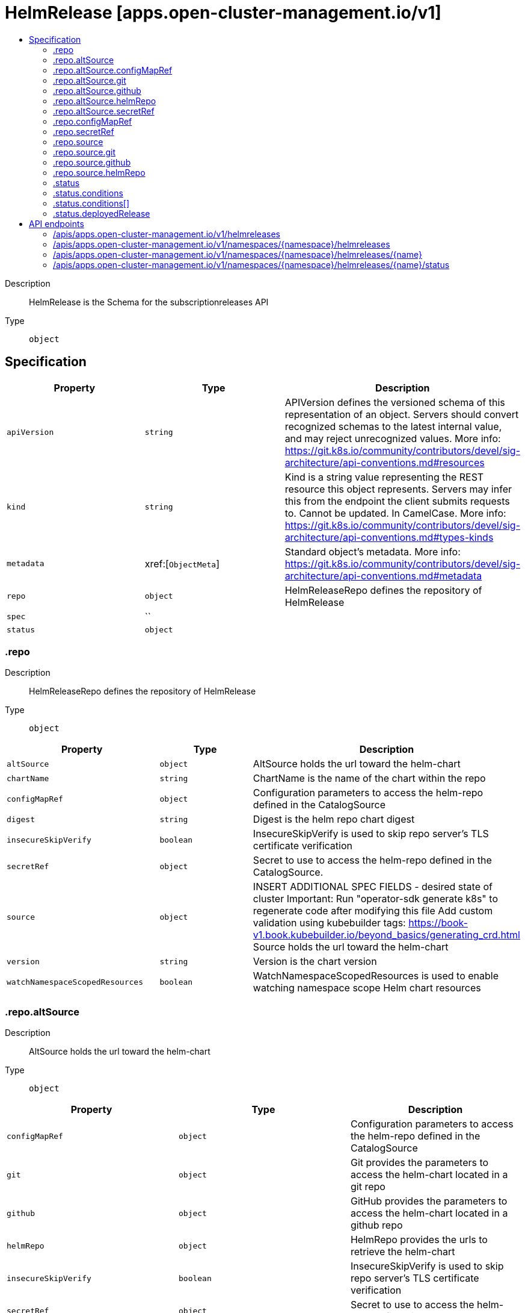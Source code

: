 // Automatically generated by 'openshift-apidocs-gen'. Do not edit.
:_content-type: ASSEMBLY
[id="helmrelease-apps-open-cluster-management-io-v1"]
= HelmRelease [apps.open-cluster-management.io/v1]
:toc: macro
:toc-title:

toc::[]


Description::
+
--
HelmRelease is the Schema for the subscriptionreleases API
--

Type::
  `object`



== Specification

[cols="1,1,1",options="header"]
|===
| Property | Type | Description

| `apiVersion`
| `string`
| APIVersion defines the versioned schema of this representation of an object. Servers should convert recognized schemas to the latest internal value, and may reject unrecognized values. More info: https://git.k8s.io/community/contributors/devel/sig-architecture/api-conventions.md#resources

| `kind`
| `string`
| Kind is a string value representing the REST resource this object represents. Servers may infer this from the endpoint the client submits requests to. Cannot be updated. In CamelCase. More info: https://git.k8s.io/community/contributors/devel/sig-architecture/api-conventions.md#types-kinds

| `metadata`
| xref:[`ObjectMeta`]
| Standard object's metadata. More info: https://git.k8s.io/community/contributors/devel/sig-architecture/api-conventions.md#metadata

| `repo`
| `object`
| HelmReleaseRepo defines the repository of HelmRelease

| `spec`
| ``
| 

| `status`
| `object`
| 

|===
=== .repo
Description::
+
--
HelmReleaseRepo defines the repository of HelmRelease
--

Type::
  `object`




[cols="1,1,1",options="header"]
|===
| Property | Type | Description

| `altSource`
| `object`
| AltSource holds the url toward the helm-chart

| `chartName`
| `string`
| ChartName is the name of the chart within the repo

| `configMapRef`
| `object`
| Configuration parameters to access the helm-repo defined in the CatalogSource

| `digest`
| `string`
| Digest is the helm repo chart digest

| `insecureSkipVerify`
| `boolean`
| InsecureSkipVerify is used to skip repo server's TLS certificate verification

| `secretRef`
| `object`
| Secret to use to access the helm-repo defined in the CatalogSource.

| `source`
| `object`
| INSERT ADDITIONAL SPEC FIELDS - desired state of cluster Important: Run "operator-sdk generate k8s" to regenerate code after modifying this file Add custom validation using kubebuilder tags: https://book-v1.book.kubebuilder.io/beyond_basics/generating_crd.html Source holds the url toward the helm-chart

| `version`
| `string`
| Version is the chart version

| `watchNamespaceScopedResources`
| `boolean`
| WatchNamespaceScopedResources is used to enable watching namespace scope Helm chart resources

|===
=== .repo.altSource
Description::
+
--
AltSource holds the url toward the helm-chart
--

Type::
  `object`




[cols="1,1,1",options="header"]
|===
| Property | Type | Description

| `configMapRef`
| `object`
| Configuration parameters to access the helm-repo defined in the CatalogSource

| `git`
| `object`
| Git provides the parameters to access the helm-chart located in a git repo

| `github`
| `object`
| GitHub provides the parameters to access the helm-chart located in a github repo

| `helmRepo`
| `object`
| HelmRepo provides the urls to retrieve the helm-chart

| `insecureSkipVerify`
| `boolean`
| InsecureSkipVerify is used to skip repo server's TLS certificate verification

| `secretRef`
| `object`
| Secret to use to access the helm-repo defined in the CatalogSource.

| `type`
| `string`
| SourceTypeEnum types of sources

|===
=== .repo.altSource.configMapRef
Description::
+
--
Configuration parameters to access the helm-repo defined in the CatalogSource
--

Type::
  `object`




[cols="1,1,1",options="header"]
|===
| Property | Type | Description

| `apiVersion`
| `string`
| API version of the referent.

| `fieldPath`
| `string`
| If referring to a piece of an object instead of an entire object, this string should contain a valid JSON/Go field access statement, such as desiredState.manifest.containers[2]. For example, if the object reference is to a container within a pod, this would take on a value like: "spec.containers{name}" (where "name" refers to the name of the container that triggered the event) or if no container name is specified "spec.containers[2]" (container with index 2 in this pod). This syntax is chosen only to have some well-defined way of referencing a part of an object. TODO: this design is not final and this field is subject to change in the future.

| `kind`
| `string`
| Kind of the referent. More info: https://git.k8s.io/community/contributors/devel/sig-architecture/api-conventions.md#types-kinds

| `name`
| `string`
| Name of the referent. More info: https://kubernetes.io/docs/concepts/overview/working-with-objects/names/#names

| `namespace`
| `string`
| Namespace of the referent. More info: https://kubernetes.io/docs/concepts/overview/working-with-objects/namespaces/

| `resourceVersion`
| `string`
| Specific resourceVersion to which this reference is made, if any. More info: https://git.k8s.io/community/contributors/devel/sig-architecture/api-conventions.md#concurrency-control-and-consistency

| `uid`
| `string`
| UID of the referent. More info: https://kubernetes.io/docs/concepts/overview/working-with-objects/names/#uids

|===
=== .repo.altSource.git
Description::
+
--
Git provides the parameters to access the helm-chart located in a git repo
--

Type::
  `object`




[cols="1,1,1",options="header"]
|===
| Property | Type | Description

| `branch`
| `string`
| 

| `chartPath`
| `string`
| 

| `urls`
| `array (string)`
| 

|===
=== .repo.altSource.github
Description::
+
--
GitHub provides the parameters to access the helm-chart located in a github repo
--

Type::
  `object`




[cols="1,1,1",options="header"]
|===
| Property | Type | Description

| `branch`
| `string`
| 

| `chartPath`
| `string`
| 

| `urls`
| `array (string)`
| 

|===
=== .repo.altSource.helmRepo
Description::
+
--
HelmRepo provides the urls to retrieve the helm-chart
--

Type::
  `object`




[cols="1,1,1",options="header"]
|===
| Property | Type | Description

| `urls`
| `array (string)`
| 

|===
=== .repo.altSource.secretRef
Description::
+
--
Secret to use to access the helm-repo defined in the CatalogSource.
--

Type::
  `object`




[cols="1,1,1",options="header"]
|===
| Property | Type | Description

| `apiVersion`
| `string`
| API version of the referent.

| `fieldPath`
| `string`
| If referring to a piece of an object instead of an entire object, this string should contain a valid JSON/Go field access statement, such as desiredState.manifest.containers[2]. For example, if the object reference is to a container within a pod, this would take on a value like: "spec.containers{name}" (where "name" refers to the name of the container that triggered the event) or if no container name is specified "spec.containers[2]" (container with index 2 in this pod). This syntax is chosen only to have some well-defined way of referencing a part of an object. TODO: this design is not final and this field is subject to change in the future.

| `kind`
| `string`
| Kind of the referent. More info: https://git.k8s.io/community/contributors/devel/sig-architecture/api-conventions.md#types-kinds

| `name`
| `string`
| Name of the referent. More info: https://kubernetes.io/docs/concepts/overview/working-with-objects/names/#names

| `namespace`
| `string`
| Namespace of the referent. More info: https://kubernetes.io/docs/concepts/overview/working-with-objects/namespaces/

| `resourceVersion`
| `string`
| Specific resourceVersion to which this reference is made, if any. More info: https://git.k8s.io/community/contributors/devel/sig-architecture/api-conventions.md#concurrency-control-and-consistency

| `uid`
| `string`
| UID of the referent. More info: https://kubernetes.io/docs/concepts/overview/working-with-objects/names/#uids

|===
=== .repo.configMapRef
Description::
+
--
Configuration parameters to access the helm-repo defined in the CatalogSource
--

Type::
  `object`




[cols="1,1,1",options="header"]
|===
| Property | Type | Description

| `apiVersion`
| `string`
| API version of the referent.

| `fieldPath`
| `string`
| If referring to a piece of an object instead of an entire object, this string should contain a valid JSON/Go field access statement, such as desiredState.manifest.containers[2]. For example, if the object reference is to a container within a pod, this would take on a value like: "spec.containers{name}" (where "name" refers to the name of the container that triggered the event) or if no container name is specified "spec.containers[2]" (container with index 2 in this pod). This syntax is chosen only to have some well-defined way of referencing a part of an object. TODO: this design is not final and this field is subject to change in the future.

| `kind`
| `string`
| Kind of the referent. More info: https://git.k8s.io/community/contributors/devel/sig-architecture/api-conventions.md#types-kinds

| `name`
| `string`
| Name of the referent. More info: https://kubernetes.io/docs/concepts/overview/working-with-objects/names/#names

| `namespace`
| `string`
| Namespace of the referent. More info: https://kubernetes.io/docs/concepts/overview/working-with-objects/namespaces/

| `resourceVersion`
| `string`
| Specific resourceVersion to which this reference is made, if any. More info: https://git.k8s.io/community/contributors/devel/sig-architecture/api-conventions.md#concurrency-control-and-consistency

| `uid`
| `string`
| UID of the referent. More info: https://kubernetes.io/docs/concepts/overview/working-with-objects/names/#uids

|===
=== .repo.secretRef
Description::
+
--
Secret to use to access the helm-repo defined in the CatalogSource.
--

Type::
  `object`




[cols="1,1,1",options="header"]
|===
| Property | Type | Description

| `apiVersion`
| `string`
| API version of the referent.

| `fieldPath`
| `string`
| If referring to a piece of an object instead of an entire object, this string should contain a valid JSON/Go field access statement, such as desiredState.manifest.containers[2]. For example, if the object reference is to a container within a pod, this would take on a value like: "spec.containers{name}" (where "name" refers to the name of the container that triggered the event) or if no container name is specified "spec.containers[2]" (container with index 2 in this pod). This syntax is chosen only to have some well-defined way of referencing a part of an object. TODO: this design is not final and this field is subject to change in the future.

| `kind`
| `string`
| Kind of the referent. More info: https://git.k8s.io/community/contributors/devel/sig-architecture/api-conventions.md#types-kinds

| `name`
| `string`
| Name of the referent. More info: https://kubernetes.io/docs/concepts/overview/working-with-objects/names/#names

| `namespace`
| `string`
| Namespace of the referent. More info: https://kubernetes.io/docs/concepts/overview/working-with-objects/namespaces/

| `resourceVersion`
| `string`
| Specific resourceVersion to which this reference is made, if any. More info: https://git.k8s.io/community/contributors/devel/sig-architecture/api-conventions.md#concurrency-control-and-consistency

| `uid`
| `string`
| UID of the referent. More info: https://kubernetes.io/docs/concepts/overview/working-with-objects/names/#uids

|===
=== .repo.source
Description::
+
--
INSERT ADDITIONAL SPEC FIELDS - desired state of cluster Important: Run "operator-sdk generate k8s" to regenerate code after modifying this file Add custom validation using kubebuilder tags: https://book-v1.book.kubebuilder.io/beyond_basics/generating_crd.html Source holds the url toward the helm-chart
--

Type::
  `object`




[cols="1,1,1",options="header"]
|===
| Property | Type | Description

| `git`
| `object`
| Git provides the parameters to access the helm-chart located in a git repo

| `github`
| `object`
| GitHub provides the parameters to access the helm-chart located in a github repo

| `helmRepo`
| `object`
| HelmRepo provides the urls to retrieve the helm-chart

| `type`
| `string`
| SourceTypeEnum types of sources

|===
=== .repo.source.git
Description::
+
--
Git provides the parameters to access the helm-chart located in a git repo
--

Type::
  `object`




[cols="1,1,1",options="header"]
|===
| Property | Type | Description

| `branch`
| `string`
| 

| `chartPath`
| `string`
| 

| `urls`
| `array (string)`
| 

|===
=== .repo.source.github
Description::
+
--
GitHub provides the parameters to access the helm-chart located in a github repo
--

Type::
  `object`




[cols="1,1,1",options="header"]
|===
| Property | Type | Description

| `branch`
| `string`
| 

| `chartPath`
| `string`
| 

| `urls`
| `array (string)`
| 

|===
=== .repo.source.helmRepo
Description::
+
--
HelmRepo provides the urls to retrieve the helm-chart
--

Type::
  `object`




[cols="1,1,1",options="header"]
|===
| Property | Type | Description

| `urls`
| `array (string)`
| 

|===
=== .status
Description::
+
--

--

Type::
  `object`

Required::
  - `conditions`



[cols="1,1,1",options="header"]
|===
| Property | Type | Description

| `conditions`
| `array`
| 

| `conditions[]`
| `object`
| 

| `deployedRelease`
| `object`
| 

|===
=== .status.conditions
Description::
+
--

--

Type::
  `array`




=== .status.conditions[]
Description::
+
--

--

Type::
  `object`

Required::
  - `status`
  - `type`



[cols="1,1,1",options="header"]
|===
| Property | Type | Description

| `lastTransitionTime`
| `string`
| 

| `message`
| `string`
| 

| `reason`
| `string`
| 

| `status`
| `string`
| 

| `type`
| `string`
| 

|===
=== .status.deployedRelease
Description::
+
--

--

Type::
  `object`




[cols="1,1,1",options="header"]
|===
| Property | Type | Description

| `manifest`
| `string`
| 

| `name`
| `string`
| 

|===

== API endpoints

The following API endpoints are available:

* `/apis/apps.open-cluster-management.io/v1/helmreleases`
- `GET`: list objects of kind HelmRelease
* `/apis/apps.open-cluster-management.io/v1/namespaces/{namespace}/helmreleases`
- `DELETE`: delete collection of HelmRelease
- `GET`: list objects of kind HelmRelease
- `POST`: create a HelmRelease
* `/apis/apps.open-cluster-management.io/v1/namespaces/{namespace}/helmreleases/{name}`
- `DELETE`: delete a HelmRelease
- `GET`: read the specified HelmRelease
- `PATCH`: partially update the specified HelmRelease
- `PUT`: replace the specified HelmRelease
* `/apis/apps.open-cluster-management.io/v1/namespaces/{namespace}/helmreleases/{name}/status`
- `GET`: read status of the specified HelmRelease
- `PATCH`: partially update status of the specified HelmRelease
- `PUT`: replace status of the specified HelmRelease


=== /apis/apps.open-cluster-management.io/v1/helmreleases



HTTP method::
  `GET`

Description::
  list objects of kind HelmRelease


.HTTP responses
[cols="1,1",options="header"]
|===
| HTTP code | Reponse body
| 200 - OK
| xref:../objects/index.adoc#io.open-cluster-management.apps.v1.HelmReleaseList[`HelmReleaseList`] schema
| 401 - Unauthorized
| Empty
|===


=== /apis/apps.open-cluster-management.io/v1/namespaces/{namespace}/helmreleases



HTTP method::
  `DELETE`

Description::
  delete collection of HelmRelease




.HTTP responses
[cols="1,1",options="header"]
|===
| HTTP code | Reponse body
| 200 - OK
| `Status` schema
| 401 - Unauthorized
| Empty
|===

HTTP method::
  `GET`

Description::
  list objects of kind HelmRelease




.HTTP responses
[cols="1,1",options="header"]
|===
| HTTP code | Reponse body
| 200 - OK
| xref:../objects/index.adoc#io.open-cluster-management.apps.v1.HelmReleaseList[`HelmReleaseList`] schema
| 401 - Unauthorized
| Empty
|===

HTTP method::
  `POST`

Description::
  create a HelmRelease


.Query parameters
[cols="1,1,2",options="header"]
|===
| Parameter | Type | Description
| `dryRun`
| `string`
| When present, indicates that modifications should not be persisted. An invalid or unrecognized dryRun directive will result in an error response and no further processing of the request. Valid values are: - All: all dry run stages will be processed
| `fieldValidation`
| `string`
| fieldValidation instructs the server on how to handle objects in the request (POST/PUT/PATCH) containing unknown or duplicate fields. Valid values are: - Ignore: This will ignore any unknown fields that are silently dropped from the object, and will ignore all but the last duplicate field that the decoder encounters. This is the default behavior prior to v1.23. - Warn: This will send a warning via the standard warning response header for each unknown field that is dropped from the object, and for each duplicate field that is encountered. The request will still succeed if there are no other errors, and will only persist the last of any duplicate fields. This is the default in v1.23+ - Strict: This will fail the request with a BadRequest error if any unknown fields would be dropped from the object, or if any duplicate fields are present. The error returned from the server will contain all unknown and duplicate fields encountered.
|===

.Body parameters
[cols="1,1,2",options="header"]
|===
| Parameter | Type | Description
| `body`
| xref:../apps_open-cluster-management_io/helmrelease-apps-open-cluster-management-io-v1.adoc#helmrelease-apps-open-cluster-management-io-v1[`HelmRelease`] schema
| 
|===

.HTTP responses
[cols="1,1",options="header"]
|===
| HTTP code | Reponse body
| 200 - OK
| xref:../apps_open-cluster-management_io/helmrelease-apps-open-cluster-management-io-v1.adoc#helmrelease-apps-open-cluster-management-io-v1[`HelmRelease`] schema
| 201 - Created
| xref:../apps_open-cluster-management_io/helmrelease-apps-open-cluster-management-io-v1.adoc#helmrelease-apps-open-cluster-management-io-v1[`HelmRelease`] schema
| 202 - Accepted
| xref:../apps_open-cluster-management_io/helmrelease-apps-open-cluster-management-io-v1.adoc#helmrelease-apps-open-cluster-management-io-v1[`HelmRelease`] schema
| 401 - Unauthorized
| Empty
|===


=== /apis/apps.open-cluster-management.io/v1/namespaces/{namespace}/helmreleases/{name}

.Global path parameters
[cols="1,1,2",options="header"]
|===
| Parameter | Type | Description
| `name`
| `string`
| name of the HelmRelease
|===


HTTP method::
  `DELETE`

Description::
  delete a HelmRelease


.Query parameters
[cols="1,1,2",options="header"]
|===
| Parameter | Type | Description
| `dryRun`
| `string`
| When present, indicates that modifications should not be persisted. An invalid or unrecognized dryRun directive will result in an error response and no further processing of the request. Valid values are: - All: all dry run stages will be processed
|===


.HTTP responses
[cols="1,1",options="header"]
|===
| HTTP code | Reponse body
| 200 - OK
| `Status` schema
| 202 - Accepted
| `Status` schema
| 401 - Unauthorized
| Empty
|===

HTTP method::
  `GET`

Description::
  read the specified HelmRelease




.HTTP responses
[cols="1,1",options="header"]
|===
| HTTP code | Reponse body
| 200 - OK
| xref:../apps_open-cluster-management_io/helmrelease-apps-open-cluster-management-io-v1.adoc#helmrelease-apps-open-cluster-management-io-v1[`HelmRelease`] schema
| 401 - Unauthorized
| Empty
|===

HTTP method::
  `PATCH`

Description::
  partially update the specified HelmRelease


.Query parameters
[cols="1,1,2",options="header"]
|===
| Parameter | Type | Description
| `dryRun`
| `string`
| When present, indicates that modifications should not be persisted. An invalid or unrecognized dryRun directive will result in an error response and no further processing of the request. Valid values are: - All: all dry run stages will be processed
| `fieldValidation`
| `string`
| fieldValidation instructs the server on how to handle objects in the request (POST/PUT/PATCH) containing unknown or duplicate fields. Valid values are: - Ignore: This will ignore any unknown fields that are silently dropped from the object, and will ignore all but the last duplicate field that the decoder encounters. This is the default behavior prior to v1.23. - Warn: This will send a warning via the standard warning response header for each unknown field that is dropped from the object, and for each duplicate field that is encountered. The request will still succeed if there are no other errors, and will only persist the last of any duplicate fields. This is the default in v1.23+ - Strict: This will fail the request with a BadRequest error if any unknown fields would be dropped from the object, or if any duplicate fields are present. The error returned from the server will contain all unknown and duplicate fields encountered.
|===


.HTTP responses
[cols="1,1",options="header"]
|===
| HTTP code | Reponse body
| 200 - OK
| xref:../apps_open-cluster-management_io/helmrelease-apps-open-cluster-management-io-v1.adoc#helmrelease-apps-open-cluster-management-io-v1[`HelmRelease`] schema
| 401 - Unauthorized
| Empty
|===

HTTP method::
  `PUT`

Description::
  replace the specified HelmRelease


.Query parameters
[cols="1,1,2",options="header"]
|===
| Parameter | Type | Description
| `dryRun`
| `string`
| When present, indicates that modifications should not be persisted. An invalid or unrecognized dryRun directive will result in an error response and no further processing of the request. Valid values are: - All: all dry run stages will be processed
| `fieldValidation`
| `string`
| fieldValidation instructs the server on how to handle objects in the request (POST/PUT/PATCH) containing unknown or duplicate fields. Valid values are: - Ignore: This will ignore any unknown fields that are silently dropped from the object, and will ignore all but the last duplicate field that the decoder encounters. This is the default behavior prior to v1.23. - Warn: This will send a warning via the standard warning response header for each unknown field that is dropped from the object, and for each duplicate field that is encountered. The request will still succeed if there are no other errors, and will only persist the last of any duplicate fields. This is the default in v1.23+ - Strict: This will fail the request with a BadRequest error if any unknown fields would be dropped from the object, or if any duplicate fields are present. The error returned from the server will contain all unknown and duplicate fields encountered.
|===

.Body parameters
[cols="1,1,2",options="header"]
|===
| Parameter | Type | Description
| `body`
| xref:../apps_open-cluster-management_io/helmrelease-apps-open-cluster-management-io-v1.adoc#helmrelease-apps-open-cluster-management-io-v1[`HelmRelease`] schema
| 
|===

.HTTP responses
[cols="1,1",options="header"]
|===
| HTTP code | Reponse body
| 200 - OK
| xref:../apps_open-cluster-management_io/helmrelease-apps-open-cluster-management-io-v1.adoc#helmrelease-apps-open-cluster-management-io-v1[`HelmRelease`] schema
| 201 - Created
| xref:../apps_open-cluster-management_io/helmrelease-apps-open-cluster-management-io-v1.adoc#helmrelease-apps-open-cluster-management-io-v1[`HelmRelease`] schema
| 401 - Unauthorized
| Empty
|===


=== /apis/apps.open-cluster-management.io/v1/namespaces/{namespace}/helmreleases/{name}/status

.Global path parameters
[cols="1,1,2",options="header"]
|===
| Parameter | Type | Description
| `name`
| `string`
| name of the HelmRelease
|===


HTTP method::
  `GET`

Description::
  read status of the specified HelmRelease




.HTTP responses
[cols="1,1",options="header"]
|===
| HTTP code | Reponse body
| 200 - OK
| xref:../apps_open-cluster-management_io/helmrelease-apps-open-cluster-management-io-v1.adoc#helmrelease-apps-open-cluster-management-io-v1[`HelmRelease`] schema
| 401 - Unauthorized
| Empty
|===

HTTP method::
  `PATCH`

Description::
  partially update status of the specified HelmRelease


.Query parameters
[cols="1,1,2",options="header"]
|===
| Parameter | Type | Description
| `dryRun`
| `string`
| When present, indicates that modifications should not be persisted. An invalid or unrecognized dryRun directive will result in an error response and no further processing of the request. Valid values are: - All: all dry run stages will be processed
| `fieldValidation`
| `string`
| fieldValidation instructs the server on how to handle objects in the request (POST/PUT/PATCH) containing unknown or duplicate fields. Valid values are: - Ignore: This will ignore any unknown fields that are silently dropped from the object, and will ignore all but the last duplicate field that the decoder encounters. This is the default behavior prior to v1.23. - Warn: This will send a warning via the standard warning response header for each unknown field that is dropped from the object, and for each duplicate field that is encountered. The request will still succeed if there are no other errors, and will only persist the last of any duplicate fields. This is the default in v1.23+ - Strict: This will fail the request with a BadRequest error if any unknown fields would be dropped from the object, or if any duplicate fields are present. The error returned from the server will contain all unknown and duplicate fields encountered.
|===


.HTTP responses
[cols="1,1",options="header"]
|===
| HTTP code | Reponse body
| 200 - OK
| xref:../apps_open-cluster-management_io/helmrelease-apps-open-cluster-management-io-v1.adoc#helmrelease-apps-open-cluster-management-io-v1[`HelmRelease`] schema
| 401 - Unauthorized
| Empty
|===

HTTP method::
  `PUT`

Description::
  replace status of the specified HelmRelease


.Query parameters
[cols="1,1,2",options="header"]
|===
| Parameter | Type | Description
| `dryRun`
| `string`
| When present, indicates that modifications should not be persisted. An invalid or unrecognized dryRun directive will result in an error response and no further processing of the request. Valid values are: - All: all dry run stages will be processed
| `fieldValidation`
| `string`
| fieldValidation instructs the server on how to handle objects in the request (POST/PUT/PATCH) containing unknown or duplicate fields. Valid values are: - Ignore: This will ignore any unknown fields that are silently dropped from the object, and will ignore all but the last duplicate field that the decoder encounters. This is the default behavior prior to v1.23. - Warn: This will send a warning via the standard warning response header for each unknown field that is dropped from the object, and for each duplicate field that is encountered. The request will still succeed if there are no other errors, and will only persist the last of any duplicate fields. This is the default in v1.23+ - Strict: This will fail the request with a BadRequest error if any unknown fields would be dropped from the object, or if any duplicate fields are present. The error returned from the server will contain all unknown and duplicate fields encountered.
|===

.Body parameters
[cols="1,1,2",options="header"]
|===
| Parameter | Type | Description
| `body`
| xref:../apps_open-cluster-management_io/helmrelease-apps-open-cluster-management-io-v1.adoc#helmrelease-apps-open-cluster-management-io-v1[`HelmRelease`] schema
| 
|===

.HTTP responses
[cols="1,1",options="header"]
|===
| HTTP code | Reponse body
| 200 - OK
| xref:../apps_open-cluster-management_io/helmrelease-apps-open-cluster-management-io-v1.adoc#helmrelease-apps-open-cluster-management-io-v1[`HelmRelease`] schema
| 201 - Created
| xref:../apps_open-cluster-management_io/helmrelease-apps-open-cluster-management-io-v1.adoc#helmrelease-apps-open-cluster-management-io-v1[`HelmRelease`] schema
| 401 - Unauthorized
| Empty
|===


